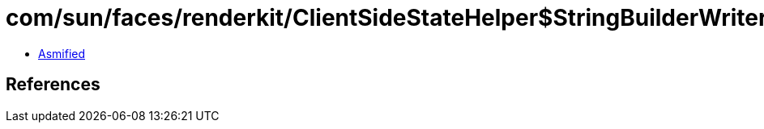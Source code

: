 = com/sun/faces/renderkit/ClientSideStateHelper$StringBuilderWriter.class

 - link:ClientSideStateHelper$StringBuilderWriter-asmified.java[Asmified]

== References

